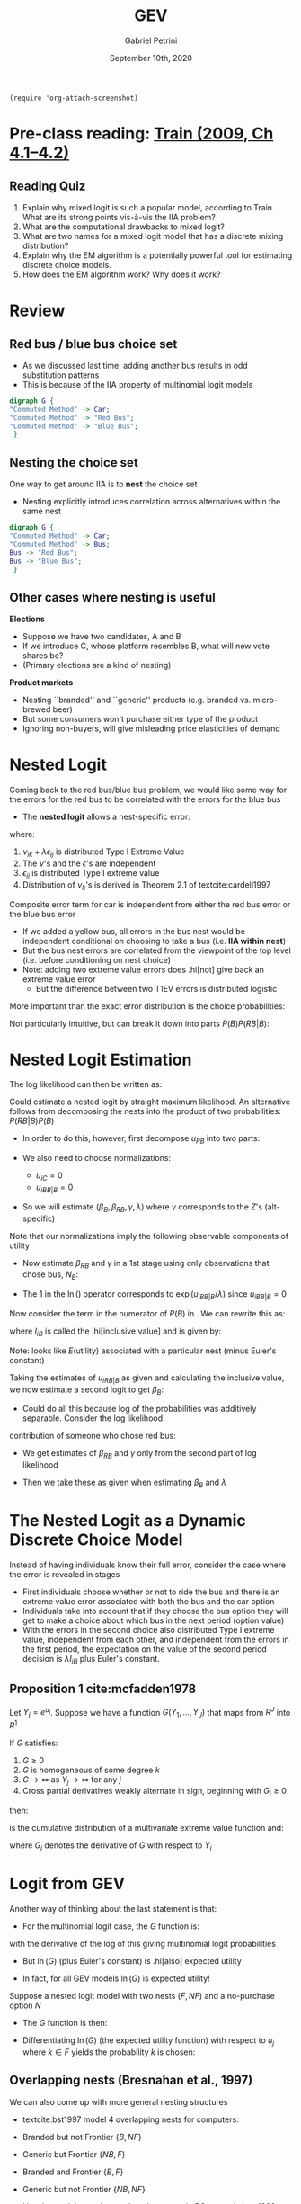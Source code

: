 #+TITLE: GEV
#+AUTHOR: Gabriel Petrini
#+DATE: September 10th, 2020
#+LATEX_HEADER: \usepackage[american]{babel}
#+LATEX_HEADER: \usepackage{minted}
#+HTML_HEAD: <link rel="stylesheet" type="text/css" href="http://www.pirilampo.org/styles/readtheorg/css/htmlize.css"/>
#+HTML_HEAD: <link rel="stylesheet" type="text/css" href="http://www.pirilampo.org/styles/readtheorg/css/readtheorg.css"/>

#+HTML_HEAD: <script src="https://ajax.googleapis.com/ajax/libs/jquery/2.1.3/jquery.min.js"></script>
#+HTML_HEAD: <script src="https://maxcdn.bootstrapcdn.com/bootstrap/3.3.4/js/bootstrap.min.js"></script>
#+HTML_HEAD: <script type="text/javascript" src="http://www.pirilampo.org/styles/lib/js/jquery.stickytableheaders.min.js"></script>
#+HTML_HEAD: <script type="text/javascript" src="http://www.pirilampo.org/styles/readtheorg/js/readtheorg.js"></script>


#+BEGIN_SRC elisp
(require 'org-attach-screenshot)
#+END_SRC

#+RESULTS:
: org-attach-screenshot

* Pre-class reading: [[http://eml.berkeley.edu/books/choice2nd/Ch04_p76-96.pdf][Train (2009, Ch 4.1--4.2)]]

** Reading Quiz
   :PROPERTIES:
   :ID:       2c18552a-ea98-496d-863f-34a64ca30cb7
   :END:


1. Explain why mixed logit is such a popular model, according to Train. What are its strong points vis-à-vis the IIA problem?
2. What are the computational drawbacks to mixed logit?
3. What are two names for a mixed logit model that has a discrete mixing distribution? 
4. Explain why the EM algorithm is a potentially powerful tool for estimating discrete choice models.
5. How does the EM algorithm work? Why does it work?


* Review

** Red bus / blue bus choice set

- As we discussed last time, adding another bus results in odd substitution patterns
- This is because of the IIA property of multinomial logit models

#+BEGIN_SRC dot :file unnested.png
digraph G {
"Commuted Method" -> Car;
"Commuted Method" -> "Red Bus";
"Commuted Method" -> "Blue Bus";
 }
#+END_SRC

#+RESULTS:
[[file:unnested.png]]


** Nesting the choice set
   :PROPERTIES:
   :ID:       5b861d54-c0d4-4930-8135-7640ae013d23
   :END:

One way to get around IIA is to *nest* the choice set
- Nesting explicitly introduces correlation across alternatives within the same nest


#+BEGIN_SRC dot :file nested.png
digraph G {
"Commuted Method" -> Car;
"Commuted Method" -> Bus;
Bus -> "Red Bus";
Bus -> "Blue Bus";
 }
#+END_SRC

#+RESULTS:
[[file:nested.png]]


** Other cases where nesting is useful

*Elections*

    - Suppose we have two candidates, A and B
    - If we introduce C, whose platform resembles B, what will new vote shares be?
    - (Primary elections are a kind of nesting)

*Product markets*
    - Nesting ``branded'' and ``generic'' products (e.g. branded vs. micro-brewed beer)
    - But some consumers won't purchase either type of the product
    - Ignoring non-buyers, will give misleading price elasticities of demand

* Nested Logit

Coming back to the red bus/blue bus problem, we would like some way for the errors for the red bus to be correlated with the errors for the blue bus
- The *nested logit* allows a nest-specific error:

\begin{align*}
U_{i,RedBus}&=u_{i,RedBus\phantom{e}}+\nu_{i,Bus}+\lambda\epsilon_{i,RedBus}\\
U_{i,BlueBus}&=u_{i,BlueBus}+\nu_{i,Bus}+\lambda\epsilon_{i,BlueBus}\\
U_{i,Car}&=u_{i,Car\phantom{eBus}}+\nu_{i,Car}+\lambda\epsilon_{i,Car}
\end{align*}

where:

1. $\nu_{ik}+\lambda\epsilon_{ij}$ is distributed Type I Extreme Value
2. The $\nu$'s and the $\epsilon$'s are independent
3. $\epsilon_{ij}$ is distributed Type I extreme value
4. Distribution of $\nu_k$'s is derived in Theorem 2.1 of textcite:cardell1997

Composite error term for car is independent from either the red bus error or the blue bus error  

- If we added a yellow bus, all errors in the bus nest would be independent conditional on choosing to take a bus (i.e. *IIA within nest*)
- But the bus nest errors are correlated from the viewpoint of the top level (i.e. before conditioning on nest choice)
- Note: adding two extreme value errors does .hi[not] give back an extreme value error
  - But the difference between two T1EV errors is distributed logistic

More important than the exact error distribution is the choice probabilities:
\begin{align*}
P_{iC}&=\frac{\exp(u_{iC})}{\left[\exp\left(\frac{u_{iRB}}{\lambda}\right)+\exp\left(\frac{u_{iBB}}{\lambda}\right)\right]^{\lambda}+\exp(u_{iC})}\\
P_{iRB}&=\frac{\exp\left(\frac{u_{iRB}}{\lambda}\right)\left[\exp\left(\frac{u_{iRB}}{\lambda}\right)+\exp\left(\frac{u_{iBB}}{\lambda}\right)\right]^{\lambda-1}}{\left[\exp\left(\frac{u_{iRB}}{\lambda}\right)+\exp\left(\frac{u_{iBB}}{\lambda}\right)\right]^{\lambda}+\exp(u_{iC})}
\end{align*}


Not particularly intuitive, but can break it down into parts $P(B)P(RB|B)$:
\begin{align}
P_{iRB}&=\left(\frac{\left[\exp\left(\frac{u_{iRB}}{\lambda}\right)+\exp\left(\frac{u_{iBB}}{\lambda}\right)\right]^{\lambda}}{\left[\exp\left(\frac{u_{iRB}}{\lambda}\right)+\exp\left(\frac{u_{iBB}}{\lambda}\right)\right]^{\lambda}+\exp(u_{iC})}\right)\times\label{eq:pbus}\\
&\phantom{\times\times}\left(\frac{\exp\left(\frac{u_{iRB}}{\lambda}\right)}{\exp\left(\frac{u_{iRB}}{\lambda}\right)+\exp\left(\frac{u_{iBB}}{\lambda}\right)}\right)\nonumber
\end{align}

* Nested Logit Estimation

The log likelihood can then be written as:
\begin{align*}
\ell&=\sum_{i=1}^N\sum_{j\in J}(d_{ij}=1)\ln(P_{ij})\\
&= \sum_{i=1}^N\left[(d_{iC}=1)\ln(P_{iC})+\sum_{j\in J_B}(d_{ij}=1)\ln(P_{iB}P_{ij|B})\right]\\
&=\sum_{i=1}^N\left[(d_{iC}=1)\ln(P_{iC})+\sum_{j\in J_B}(d_{ij}=1)(\ln(P_{iB})+\ln(P_{ij|B}))\right]\\
&=\sum_{i=1}^N\Bigg[(d_{iC}=1)\ln(P_{iC})+(d_{iBB}=1+d_{iRB}=1)\ln(P_{iB})\\
&\qquad+\left.\sum_{j\in J_B}(d_{ij}=1)\ln(P_{ij|B})\right]
\end{align*}

Could estimate a nested logit by straight maximum likelihood.  An alternative follows from decomposing the nests into the product of two probabilities: $P(RB|B)P(B)$

- In order to do this, however, first decompose $u_{RB}$ into two parts:
\begin{align*}
u_{iRB}&=u_{iB}+u_{iRB|B}
\end{align*}
- We also need to choose normalizations:

    - $u_{iC} = 0$
    - $u_{iBB|B} = 0$

- So we will estimate $(\beta_{B},\beta_{RB}, \gamma,\lambda)$ where $\gamma$ corresponds to the $Z$'s (alt-specific)

Note that our normalizations imply the following observable components of utility
\begin{align*}
u_{iC}&=0\\
u_{iBB}&=\beta_{B}X_{i}+\gamma (Z_{BB}-Z_{C})\\
u_{iRB}&=(\beta_{B}+\beta_{RB})X_{i}+\gamma (Z_{RB}-Z_{C})
\end{align*}

- Now estimate $\beta_{RB}$ and $\gamma$ in a 1st stage using only observations that chose bus, $N_B$:
\begin{align*}
\ell_1&=\sum_{i=1}^{N_B}(d_{iRB}=1)(u_{iRB|B}/\lambda)+\ln\left(1+\exp(u_{iRB|B}/\lambda)\right)
\end{align*}

- The $1$ in the $\ln()$ operator corresponds to $\exp(u_{iBB|B}/\lambda)$ since $u_{iBB|B} = 0$


Now consider the term in the numerator of $P(B)$ in \eqref{eq:pbus}.  We can rewrite this as:
\begin{align*}
\left[\exp\left(\frac{u_{iRB}}{\lambda}\right)+\exp\left(\frac{u_{iBB}}{\lambda}\right)\right]^{\lambda}&=
\exp(u_{iBB})\left[\exp\left(\frac{u_{iRB|B}}{\lambda}\right)+1\right]^{\lambda}\\
&=\exp(u_{iBB}+\lambda I_{iB})
\end{align*}

where $I_{iB}$ is called the .hi[inclusive value] and is given by:
\begin{align*}
I_{iB}&=\ln\left(\exp\left(\frac{u_{iRB|B}}{\lambda}\right)+1\right)
\end{align*}

Note: looks like $E\left(\text{utility}\right)$ associated with a particular nest (minus Euler's constant)


Taking the estimates of $u_{iRB|B}$ as given and calculating the inclusive value, we now estimate a second logit to get $\beta_B$:
\begin{align*}
\ell_2&=\sum_i(d_{iB}=1)(u_{iBB}+\lambda I_{iB}-u_{iC})+\ln(1+\exp(u_{iBB}+\lambda I_{iB}-u_{iC}))
\end{align*}

- Could do all this because log of the probabilities was additively separable. Consider the log likelihood 
contribution of someone who chose red bus:
\begin{align*}
\ln(P_{iB}(\beta_{B},\beta_{RB},\gamma,\lambda))&+\ln(P_{iRB|B}(\beta_{RB},\gamma))
\end{align*}

- We get estimates of $\beta_{RB}$ and $\gamma$ only from the second part of log likelihood

- Then we take these as given when estimating $\beta_{B}$ and $\lambda$


* The Nested Logit as a Dynamic Discrete Choice Model

Instead of having individuals know their full error, consider the case where the error is revealed in stages

- First individuals choose whether or not to ride the bus and there is an extreme value error associated with both the bus and the car option
- Individuals take into account that if they choose the bus option they will get to make a choice about which bus in the next period (option value)
- With the errors in the second choice also distributed Type I extreme value, independent from each other, and independent from the errors in the first period, the expectation on the value of the second period decision is $\lambda I_{iB}$ plus Euler's constant.


** Proposition 1 cite:mcfadden1978
Let $Y_{j}=e^{u_{j}}$. Suppose we have a function $G(Y_{1},...,Y_{{J}})$ that maps from $R^{{J}}$ into $R^1$

If $G$ satisfies:
1. $G\geq 0$
2. $G$ is homogeneous of some degree $k$
3. $G\rightarrow \infty$ as $Y_{j}\rightarrow \infty$ for any $j$
4. Cross partial derivatives weakly alternate in sign, beginning with $G_{i}\geq 0$


then:
\begin{align*}
F(u_1,...,u_\mathcal{J})&=\exp\left[-G(Y_1,....,Y_{J})\right]
\end{align*}
is the cumulative distribution of a multivariate extreme value function and:

\begin{align*}
P_{i}&=\frac{Y_{i}G_{i}}{G}
\end{align*}
where $G_i$ denotes the derivative of $G$ with respect to $Y_i$

* Logit from GEV

Another way of thinking about the last statement is that:
\begin{align*}
P_i&=\frac{\partial \ln(G)}{\partial u_i}
\end{align*}

- For the multinomial logit case, the $G$ function is:
\begin{align*}
G&=\sum_{j=1}^{{J}}\exp(u_j)
\end{align*}
with the derivative of the log of this giving multinomial logit probabilities

- But $\ln(G)$ (plus Euler's constant) is .hi[also] expected utility

- In fact, for all GEV models $\ln(G)$ is expected utility!

Suppose a nested logit model with two nests $(F,NF)$ and a no-purchase option $N$

- The $G$ function is then:
\begin{align*}
G&=\left(\sum_{j\in F}\exp(u_j/\lambda_F)\right)^{\lambda_F}+\left(\sum_{j\in NF}\exp(u_j/\lambda_{NF})\right)^{\lambda_{NF}}+\exp(u_N)
\end{align*}

- Differentiating $\ln(G)$ (the expected utility function) with respect to $u_j$ where $k\in F$ yields the probability $k$ is chosen:

\begin{align*}
P_k&=\frac{\exp(u_k/\lambda_F)\left(\sum_{j\in F}\exp(u_j/\lambda_F)\right)^{\lambda_F-1}}{\left(\sum_{j\in F}\exp(u_j/\lambda_F)\right)^{\lambda_F}+\left(\sum_{j\in NF}\exp(u_j/\lambda_{NF})\right)^{\lambda_{NF}}+\exp(u_N)}
\end{align*}

** Overlapping nests (Bresnahan et al., 1997)

We can also come up with more general nesting structures

- textcite:bst1997 model 4 overlapping nests for computers:

- Branded but not Frontier $\{B,NF\}$
- Generic but Frontier  $\{NB,F\}$
- Branded and Frontier  $\{B,F\}$
- Generic but not Frontier  $\{NB,NF\}$

- Use the model to understand market power in PC sector in late 1980s

- Overlapping nests explain coexistence of imitative entry and innovative investment


* References
  :PROPERTIES:
  :UNNUMBERED: t
  :END:

#+BIBLIOGRAPHY: ./References.bib
